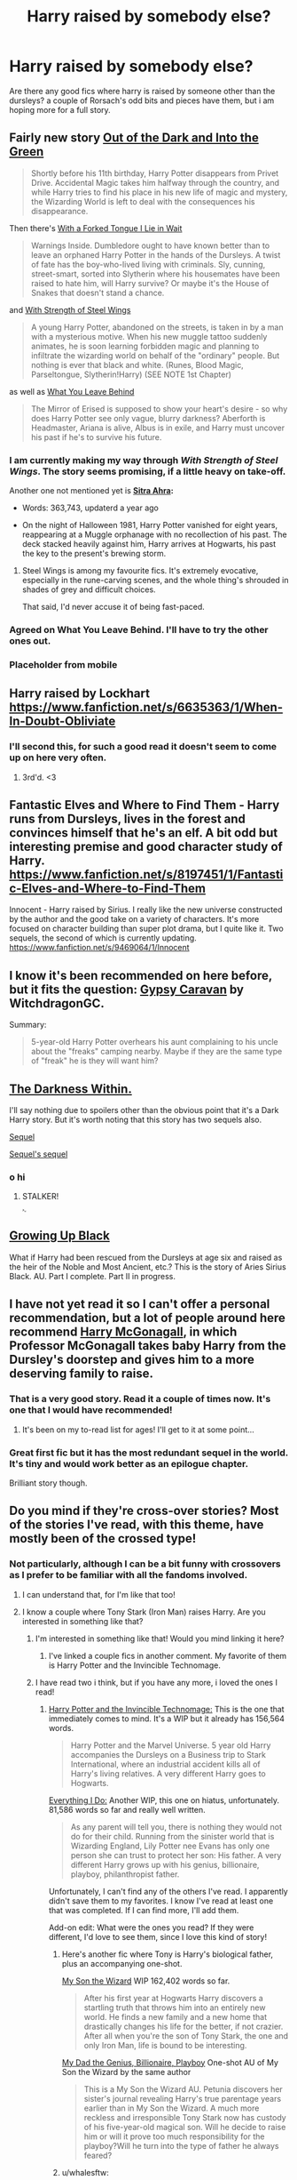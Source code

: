 #+TITLE: Harry raised by somebody else?

* Harry raised by somebody else?
:PROPERTIES:
:Author: Saelora
:Score: 16
:DateUnix: 1422626880.0
:DateShort: 2015-Jan-30
:FlairText: Request
:END:
Are there any good fics where harry is raised by someone other than the dursleys? a couple of Rorsach's odd bits and pieces have them, but i am hoping more for a full story.


** Fairly new story [[https://www.fanfiction.net/s/10901705/1/Out-of-the-Dark-and-into-the-Green][Out of the Dark and Into the Green]]

#+begin_quote
  Shortly before his 11th birthday, Harry Potter disappears from Privet Drive. Accidental Magic takes him halfway through the country, and while Harry tries to find his place in his new life of magic and mystery, the Wizarding World is left to deal with the consequences his disappearance.
#+end_quote

Then there's [[https://www.fanfiction.net/s/8746563/1/With-a-Forked-Tongue-I-Lie-in-Wait-Taming-Snakes][With a Forked Tongue I Lie in Wait]]

#+begin_quote
  Warnings Inside. Dumbledore ought to have known better than to leave an orphaned Harry Potter in the hands of the Dursleys. A twist of fate has the boy-who-lived living with criminals. Sly, cunning, street-smart, sorted into Slytherin where his housemates have been raised to hate him, will Harry survive? Or maybe it's the House of Snakes that doesn't stand a chance.
#+end_quote

and [[https://www.fanfiction.net/s/9036071/1/With-Strength-of-Steel-Wings][With Strength of Steel Wings]]

#+begin_quote
  A young Harry Potter, abandoned on the streets, is taken in by a man with a mysterious motive. When his new muggle tattoo suddenly animates, he is soon learning forbidden magic and planning to infiltrate the wizarding world on behalf of the "ordinary" people. But nothing is ever that black and white. (Runes, Blood Magic, Parseltongue, Slytherin!Harry) (SEE NOTE 1st Chapter)
#+end_quote

as well as [[https://www.fanfiction.net/s/10758358/1/What-You-Leave-Behind][What You Leave Behind]]

#+begin_quote
  The Mirror of Erised is supposed to show your heart's desire - so why does Harry Potter see only vague, blurry darkness? Aberforth is Headmaster, Ariana is alive, Albus is in exile, and Harry must uncover his past if he's to survive his future.
#+end_quote
:PROPERTIES:
:Author: aufwlx
:Score: 9
:DateUnix: 1422637179.0
:DateShort: 2015-Jan-30
:END:

*** I am currently making my way through /With Strength of Steel Wings/. The story seems promising, if a little heavy on take-off.

Another one not mentioned yet is *[[https://www.fanfiction.net/s/4894268/1/Sitra-Ahra][Sitra Ahra]]:*

- Words: 363,743, updaterd a year ago

- On the night of Halloween 1981, Harry Potter vanished for eight years, reappearing at a Muggle orphanage with no recollection of his past. The deck stacked heavily against him, Harry arrives at Hogwarts, his past the key to the present's brewing storm.
:PROPERTIES:
:Author: OutOfNiceUsernames
:Score: 4
:DateUnix: 1422661372.0
:DateShort: 2015-Jan-31
:END:

**** Steel Wings is among my favourite fics. It's extremely evocative, especially in the rune-carving scenes, and the whole thing's shrouded in shades of grey and difficult choices.

That said, I'd never accuse it of being fast-paced.
:PROPERTIES:
:Author: FuckYeahDecimeters
:Score: 2
:DateUnix: 1422968175.0
:DateShort: 2015-Feb-03
:END:


*** Agreed on What You Leave Behind. I'll have to try the other ones out.
:PROPERTIES:
:Author: jaysrule24
:Score: 3
:DateUnix: 1422642484.0
:DateShort: 2015-Jan-30
:END:


*** Placeholder from mobile
:PROPERTIES:
:Author: jalkloben
:Score: 1
:DateUnix: 1422663375.0
:DateShort: 2015-Jan-31
:END:


** Harry raised by Lockhart [[https://www.fanfiction.net/s/6635363/1/When-In-Doubt-Obliviate]]
:PROPERTIES:
:Score: 8
:DateUnix: 1422727497.0
:DateShort: 2015-Jan-31
:END:

*** I'll second this, for such a good read it doesn't seem to come up on here very often.
:PROPERTIES:
:Author: Ch1pp
:Score: 3
:DateUnix: 1422747281.0
:DateShort: 2015-Feb-01
:END:

**** 3rd'd. <3
:PROPERTIES:
:Author: paperhurts
:Score: 2
:DateUnix: 1422752717.0
:DateShort: 2015-Feb-01
:END:


** Fantastic Elves and Where to Find Them - Harry runs from Dursleys, lives in the forest and convinces himself that he's an elf. A bit odd but interesting premise and good character study of Harry. [[https://www.fanfiction.net/s/8197451/1/Fantastic-Elves-and-Where-to-Find-Them]]

Innocent - Harry raised by Sirius. I really like the new universe constructed by the author and the good take on a variety of characters. It's more focused on character building than super plot drama, but I quite like it. Two sequels, the second of which is currently updating. [[https://www.fanfiction.net/s/9469064/1/Innocent]]
:PROPERTIES:
:Author: briefingsworth
:Score: 4
:DateUnix: 1422723159.0
:DateShort: 2015-Jan-31
:END:


** I know it's been recommended on here before, but it fits the question: [[https://www.fanfiction.net/s/8243003/1/Gypsy-Caravan][Gypsy Caravan]] by WitchdragonGC.

Summary:

#+begin_quote
  5-year-old Harry Potter overhears his aunt complaining to his uncle about the "freaks" camping nearby. Maybe if they are the same type of "freak" he is they will want him?
#+end_quote
:PROPERTIES:
:Author: m2cwf
:Score: 6
:DateUnix: 1422651579.0
:DateShort: 2015-Jan-31
:END:


** [[https://www.fanfiction.net/s/2913149/1/The-Darkness-Within][The Darkness Within.]]

I'll say nothing due to spoilers other than the obvious point that it's a Dark Harry story. But it's worth noting that this story has two sequels also.

[[https://www.fanfiction.net/s/3340621/1/A-Part-of-Me][Sequel]]

[[https://www.fanfiction.net/s/3959072/1/Deepest-Reflections][Sequel's sequel]]
:PROPERTIES:
:Author: AndydaAlpaca
:Score: 5
:DateUnix: 1422681092.0
:DateShort: 2015-Jan-31
:END:

*** o hi
:PROPERTIES:
:Author: sgtwonka
:Score: 1
:DateUnix: 1422733970.0
:DateShort: 2015-Jan-31
:END:

**** STALKER!

^{^{^{^{^{^{^{jk_lol}}}}}}}
:PROPERTIES:
:Author: AndydaAlpaca
:Score: 1
:DateUnix: 1422741307.0
:DateShort: 2015-Feb-01
:END:


** [[https://www.fanfiction.net/s/6518287/1/Growing-Up-Black][Growing Up Black]]

What if Harry had been rescued from the Dursleys at age six and raised as the heir of the Noble and Most Ancient, etc.? This is the story of Aries Sirius Black. AU. Part I complete. Part II in progress.
:PROPERTIES:
:Author: paperhurts
:Score: 3
:DateUnix: 1422752914.0
:DateShort: 2015-Feb-01
:END:


** I have not yet read it so I can't offer a personal recommendation, but a lot of people around here recommend [[https://www.fanfiction.net/s/3160475/1/Harry-McGonagall][Harry McGonagall]], in which Professor McGonagall takes baby Harry from the Dursley's doorstep and gives him to a more deserving family to raise.
:PROPERTIES:
:Author: orangedarkchocolate
:Score: 7
:DateUnix: 1422627099.0
:DateShort: 2015-Jan-30
:END:

*** That is a very good story. Read it a couple of times now. It's one that I would have recommended!
:PROPERTIES:
:Author: Torianism
:Score: 5
:DateUnix: 1422627283.0
:DateShort: 2015-Jan-30
:END:

**** It's been on my to-read list for ages! I'll get to it at some point...
:PROPERTIES:
:Author: orangedarkchocolate
:Score: 5
:DateUnix: 1422627782.0
:DateShort: 2015-Jan-30
:END:


*** Great first fic but it has the most redundant sequel in the world. It's tiny and would work better as an epilogue chapter.

Brilliant story though.
:PROPERTIES:
:Score: 3
:DateUnix: 1422630204.0
:DateShort: 2015-Jan-30
:END:


** Do you mind if they're cross-over stories? Most of the stories I've read, with this theme, have mostly been of the crossed type!
:PROPERTIES:
:Author: Torianism
:Score: 2
:DateUnix: 1422627499.0
:DateShort: 2015-Jan-30
:END:

*** Not particularly, although I can be a bit funny with crossovers as I prefer to be familiar with all the fandoms involved.
:PROPERTIES:
:Author: Saelora
:Score: 1
:DateUnix: 1422628704.0
:DateShort: 2015-Jan-30
:END:

**** I can understand that, for I'm like that too!
:PROPERTIES:
:Author: Torianism
:Score: 2
:DateUnix: 1422628994.0
:DateShort: 2015-Jan-30
:END:


**** I know a couple where Tony Stark (Iron Man) raises Harry. Are you interested in something like that?
:PROPERTIES:
:Author: techbeck
:Score: 1
:DateUnix: 1422650986.0
:DateShort: 2015-Jan-31
:END:

***** I'm interested in something like that! Would you mind linking it here?
:PROPERTIES:
:Author: MariaCallas
:Score: 1
:DateUnix: 1422657954.0
:DateShort: 2015-Jan-31
:END:

****** I've linked a couple fics in another comment. My favorite of them is Harry Potter and the Invincible Technomage.
:PROPERTIES:
:Author: techbeck
:Score: 3
:DateUnix: 1422716129.0
:DateShort: 2015-Jan-31
:END:


***** I have read two i think, but if you have any more, i loved the ones I read!
:PROPERTIES:
:Author: Saelora
:Score: 1
:DateUnix: 1422660841.0
:DateShort: 2015-Jan-31
:END:

****** [[https://www.fanfiction.net/s/3933832/1/Harry-Potter-and-the-Invincible-TechnoMage][Harry Potter and the Invincible Technomage:]] This is the one that immediately comes to mind. It's a WIP but it already has 156,564 words.

#+begin_quote
  Harry Potter and the Marvel Universe. 5 year old Harry accompanies the Dursleys on a Business trip to Stark International, where an industrial accident kills all of Harry's living relatives. A very different Harry goes to Hogwarts.
#+end_quote

[[https://www.fanfiction.net/s/10190188/1/Everything-I-do][Everything I Do:]] Another WIP, this one on hiatus, unfortunately. 81,586 words so far and really well written.

#+begin_quote
  As any parent will tell you, there is nothing they would not do for their child. Running from the sinister world that is Wizarding England, Lily Potter nee Evans has only one person she can trust to protect her son: His father. A very different Harry grows up with his genius, billionaire, playboy, philanthropist father.
#+end_quote

Unfortunately, I can't find any of the others I've read. I apparently didn't save them to my favorites. I know I've read at least one that was completed. If I can find more, I'll add them.

Add-on edit: What were the ones you read? If they were different, I'd love to see them, since I love this kind of story!
:PROPERTIES:
:Author: techbeck
:Score: 3
:DateUnix: 1422685906.0
:DateShort: 2015-Jan-31
:END:

******* Here's another fic where Tony is Harry's biological father, plus an accompanying one-shot.

[[https://www.fanfiction.net/s/9514290/1/My-Son-the-Wizard][My Son the Wizard]] WIP 162,402 words so far.

#+begin_quote
  After his first year at Hogwarts Harry discovers a startling truth that throws him into an entirely new world. He finds a new family and a new home that drastically changes his life for the better, if not crazier. After all when you're the son of Tony Stark, the one and only Iron Man, life is bound to be interesting.
#+end_quote

[[https://www.fanfiction.net/s/10862386/1/My-Dad-the-Genius-Billionaire-Playboy][My Dad the Genius, Billionaire, Playboy]] One-shot AU of My Son the Wizard by the same author

#+begin_quote
  This is a My Son the Wizard AU. Petunia discovers her sister's journal revealing Harry's true parentage years earlier than in My Son the Wizard. A much more reckless and irresponsible Tony Stark now has custody of his five-year-old magical son. Will he decide to raise him or will it prove too much responsibility for the playboy?Will he turn into the type of father he always feared?
#+end_quote
:PROPERTIES:
:Author: techbeck
:Score: 3
:DateUnix: 1422715967.0
:DateShort: 2015-Jan-31
:END:


******* u/whalesftw:
#+begin_quote
  Everything I Do:
#+end_quote

Just read through everything I do, and wow! I liked that a lot. Highly recommend it.
:PROPERTIES:
:Author: whalesftw
:Score: 1
:DateUnix: 1422729704.0
:DateShort: 2015-Jan-31
:END:


**** well are you familiar with Sherlock BBC? I have a great one that has Sherlock and John raise Harry. A bit OC heavy but worth it.
:PROPERTIES:
:Author: tootiredtobother
:Score: 1
:DateUnix: 1422668224.0
:DateShort: 2015-Jan-31
:END:

***** Is that the one where john is a woman?
:PROPERTIES:
:Author: Saelora
:Score: 1
:DateUnix: 1422668406.0
:DateShort: 2015-Jan-31
:END:

****** Yup.
:PROPERTIES:
:Author: tootiredtobother
:Score: 1
:DateUnix: 1422713306.0
:DateShort: 2015-Jan-31
:END:

******* [[https://www.fanfiction.net/s/7578572/1/A-Study-in-Magic][A Study in Magic]]
:PROPERTIES:
:Author: paperhurts
:Score: 1
:DateUnix: 1422752689.0
:DateShort: 2015-Feb-01
:END:

******** That's the one! Though I did see a nice one on Livejournal. Different name though.
:PROPERTIES:
:Author: tootiredtobother
:Score: 1
:DateUnix: 1422754419.0
:DateShort: 2015-Feb-01
:END:


*** Not sure about OP but I would happily take a look at what you have. :D
:PROPERTIES:
:Author: Daimonin_123
:Score: 1
:DateUnix: 1422660756.0
:DateShort: 2015-Jan-31
:END:


** The Dangerverse (very AU, lots of OCs): Harry is rescued from the Dursleys at age 2ish by Remus and his OC partner. They rescue Sirius from Azkaban and form a "pack." I think it goes all the way to the end of 7th year and the end of Voldy.

Saving Harry: Harry is rescued from the Dursleys at age 8 by Sirius and Remus. Eventual SB/RL
:PROPERTIES:
:Score: 2
:DateUnix: 1422928515.0
:DateShort: 2015-Feb-03
:END:

*** I think you meant Stealing Harry? Also it has three sequels (the third was left unfinished, but the author posted notes on where she wanted it to go), and it's totally awesome
:PROPERTIES:
:Author: vonham
:Score: 1
:DateUnix: 1423046159.0
:DateShort: 2015-Feb-04
:END:

**** I think you're right...memory is fuzzy. :-)
:PROPERTIES:
:Score: 1
:DateUnix: 1423079441.0
:DateShort: 2015-Feb-04
:END:


** [[https://www.fanfiction.net/s/8186071/1/Harry-Crow][Harry Crow by Robst]]

#+begin_quote
  What will happen when a goblin-raised Harry arrives at Hogwarts. A Harry who has received training, already knows the prophecy and has no scar. With the backing of the goblin nation and Hogwarts herself. Complete.
#+end_quote

This has always been one of my favorites. I have always like the stories that involve the Goblins and this one does it very well. Anything by Robst has been very good he writes some very good stories.
:PROPERTIES:
:Author: Pebbleman54
:Score: 2
:DateUnix: 1422741481.0
:DateShort: 2015-Feb-01
:END:

*** This is one of my favorites too.
:PROPERTIES:
:Author: 0Foxy0Engineer0
:Score: 1
:DateUnix: 1430696413.0
:DateShort: 2015-May-04
:END:


** Anyone looking for similar recommendations, about a boy is a good harry raised by Snape fic i found. [[https://www.fanfiction.net/s/9306848/1/About-a-Boy]]
:PROPERTIES:
:Author: Saelora
:Score: 1
:DateUnix: 1422660988.0
:DateShort: 2015-Jan-31
:END:


** There is Harry Potter and the Methods of Rationality. Harry is still raised by Aunt Petunia but not by Mr. Dursley. She and her husband, a professor, love Harry very much.
:PROPERTIES:
:Author: maryxxh
:Score: 1
:DateUnix: 1422629493.0
:DateShort: 2015-Jan-30
:END:

*** Also one of the most controversial fics.
:PROPERTIES:
:Score: 4
:DateUnix: 1422630150.0
:DateShort: 2015-Jan-30
:END:

**** I can't decide if it's really good or really bad. As a novel (or the majority of a novel) it's pretty terrible. As fanfic, it seemed pretty good (to me, which doesn't really mean anything).

Concept that I like: take 11-year-old Harry Potter, about to enter Hogwarts. Make him an incredibly astute and science-minded young boy, and then see just how he'd react to all of the situations that J. K. Rowling threw him into. Written with a unique sense of humor. That right there is pretty good all around, and that's what the first few chapters are. I recommend them to anyone that is familiar with the Harry Potter universe.

Concept that I hate: author proceeds to drag it out over 80 chapters, getting more and more serious. Turn Harry Potter into some weird Machiavellian scheming adolescent. Combine that with poor writing that tells rather than shows, and the signs saying: WARNING - AUTHOR IS MAKING UP PLOT AS THEY GO ALONG and next thing you know it's all fallen apart.

Just my two cents, but again, what does that matter.
:PROPERTIES:
:Author: maryxxh
:Score: 13
:DateUnix: 1422638500.0
:DateShort: 2015-Jan-30
:END:

***** The first twenty or thirty chapters where great, but then it started to enter a downward curve.
:PROPERTIES:
:Author: Saelora
:Score: 5
:DateUnix: 1422660780.0
:DateShort: 2015-Jan-31
:END:
